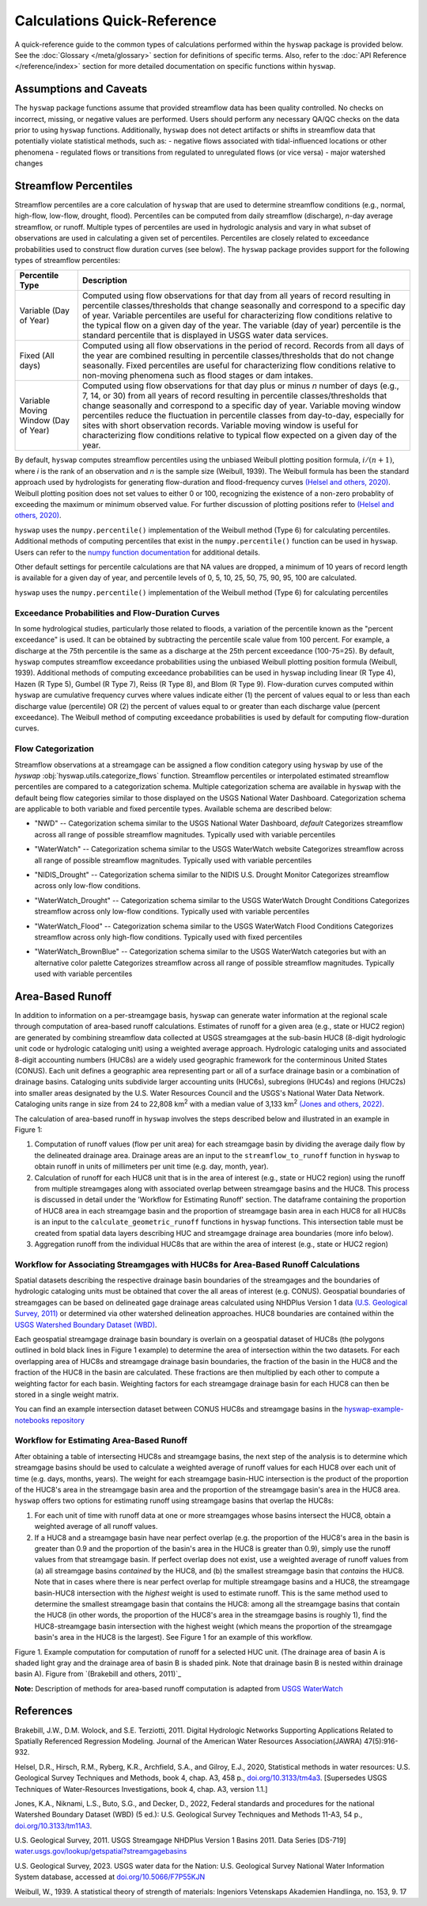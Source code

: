 Calculations Quick-Reference
============================

A quick-reference guide to the common types of calculations performed within the ``hyswap`` package is provided below. See the :doc:`Glossary </meta/glossary>` section for definitions of specific terms. Also, refer to the :doc:`API Reference </reference/index>` section for more detailed documentation on specific functions within ``hyswap``. 

Assumptions and Caveats
-----------------------
The ``hyswap`` package functions assume that provided streamflow data has been quality controlled. No checks on incorrect, missing, or negative values are performed. Users should perform any necessary QA/QC checks on the data prior to using ``hyswap`` functions. Additionally, ``hyswap`` does not detect artifacts or shifts in streamflow data that potentially violate statistical methods, such as:
- negative flows associated with tidal-influenced locations or other phenomena
- regulated flows or transitions from regulated to unregulated flows (or vice versa)
- major watershed changes


Streamflow Percentiles
----------------------

Streamflow percentiles are a core calculation of ``hyswap`` that are used to determine streamflow conditions (e.g., normal, high-flow, low-flow, drought, flood). Percentiles can be computed from daily streamflow (discharge), *n*-day average streamflow, or runoff. Multiple types of percentiles are used in hydrologic analysis and vary in what subset of observations are used in calculating a given set of percentiles. Percentiles are closely related to exceedance probabilities used to construct flow duration curves (see below). The ``hyswap`` package provides support for the following types of streamflow percentiles:

+---------------------------+-------------------------------------------+
| Percentile Type           | Description                               |
+===========================+===========================================+
| Variable (Day of Year)    | Computed using flow observations for that |
|                           | day from all years of record resulting    |
|                           | in percentile classes/thresholds that     |
|                           | change seasonally and correspond to a     |
|                           | specific day of year. Variable percentiles|
|                           | are useful for characterizing flow        |
|                           | conditions relative to the typical flow   |
|                           | on a given day of the year. The variable  |
|                           | (day of year) percentile is the standard  |
|                           | percentile that is displayed in USGS      |
|                           | water data services.                      |
+---------------------------+-------------------------------------------+
| Fixed (All days)          | Computed using all flow observations in   | 
|                           | the period of record. Records from all    |
|                           | days of the year are combined resulting   |
|                           | in percentile classes/thresholds that do  |
|                           | not change seasonally. Fixed percentiles  |
|                           | are useful for characterizing flow        |
|                           | conditions relative to non-moving         |
|                           | phenomena such as flood stages or dam     |
|                           | intakes.                                  |
+---------------------------+-------------------------------------------+
| Variable Moving Window    | Computed using flow observations for that |
| (Day of Year)             | day plus or minus *n* number of days      |
|                           | (e.g., 7, 14, or 30) from all years of    |
|                           | record resulting in percentile            |
|                           | classes/thresholds that change seasonally |
|                           | and correspond to a specific day of year. |
|                           | Variable moving window percentiles reduce |
|                           | the fluctuation in percentile classes from|
|                           | day-to-day, especially for sites with     |
|                           | short observation records. Variable       |
|                           | moving window is useful for               |
|                           | characterizing flow conditions relative to|
|                           | typical flow expected on a given day of   |
|                           | the year.                                 |
+---------------------------+-------------------------------------------+

By default, ``hyswap`` computes streamflow percentiles using the unbiased Weibull plotting position formula, :math:`i/(n+1)`, where *i* is the rank of an observation and *n* is the sample size (Weibull, 1939). The Weibull formula has been the standard approach used by hydrologists for generating flow-duration and flood-frequency curves `(Helsel and others, 2020)`_. Weibull plotting position does not set values to either 0 or 100, recognizing the existence of a non-zero probablity of exceeding the maximum or minimum observed value. For further discussion of plotting positions refer to `(Helsel and others, 2020)`_.

``hyswap`` uses the ``numpy.percentile()`` implementation of the Weibull method (Type 6) for calculating percentiles. Additional methods of computing percentiles that exist in the ``numpy.percentile()`` function can be used in ``hyswap``. Users can refer to the `numpy function documentation <https://numpy.org/doc/stable/reference/generated/numpy.percentile.html>`_ for additional details.

Other default settings for percentile calculations are that NA values are dropped, a minimum of 10 years of record length is available for a given day of year, and percentile levels of 0, 5, 10, 25, 50, 75, 90, 95, 100 are calculated.

``hyswap`` uses the ``numpy.percentile()`` implementation of the Weibull method (Type 6) for calculating percentiles

Exceedance Probabilities and Flow-Duration Curves
^^^^^^^^^^^^^^^^^^^^^^^^^^^^^^^^^^^^^^^^^^^^^^^^^

In some hydrological studies, particularly those related to floods, a variation of the percentile known as the "percent exceedance" is used. It can be obtained by subtracting the percentile scale value from 100 percent.  For example, a discharge at the 75th percentile is the same as a discharge at the 25th percent exceedance (100-75=25). By default, ``hyswap`` computes streamflow exceedance probabilities using the unbiased Weibull plotting position formula (Weibull, 1939). Additional methods of computing exceedance probabilities can be used in ``hyswap`` including linear (R Type 4), Hazen (R Type 5), Gumbel (R Type 7), Reiss (R Type 8), and Blom (R Type 9). Flow-duration curves computed within ``hyswap`` are cumulative frequency curves where values indicate either (1) the percent of values equal to or less than each discharge value (percentile) OR (2) the percent of values equal to or greater than each discharge value (percent exceedance). The Weibull method of computing exceedance probabilities is used by default for computing flow-duration curves.

Flow Categorization
^^^^^^^^^^^^^^^^^^^
Streamflow observations at a streamgage can be assigned a flow condition category using ``hyswap`` by use of the `hyswap` :obj:`hyswap.utils.categorize_flows` function. Streamflow percentiles or interpolated estimated streamflow percentiles are compared to a categorization schema. Multiple categorization schema are available in ``hyswap`` with the default being flow categories similar to those displayed on the USGS National Water Dashboard. Categorization schema are applicable to both variable and fixed percentile types. Available schema are described below:

* "NWD" -- Categorization schema similar to the USGS National Water Dashboard, *default*
  Categorizes streamflow across all range of possible streamflow magnitudes. Typically used with variable percentiles

  .. image:: ../reference/nwd.png
    :width: 800
    :alt: Categorization schema of percentile ranges, labels, and color palette similar to the National Water Dashboard. 

* "WaterWatch" -- Categorization schema similar to the USGS WaterWatch website
  Categorizes streamflow across all range of possible streamflow magnitudes. Typically used with variable percentiles

  .. image:: ../reference/waterwatch.png
    :width: 800
    :alt: Categorization schema of percentile ranges, labels, and color palette similar to USGS WaterWatch.

* "NIDIS_Drought" -- Categorization schema similar to the NIDIS U.S. Drought Monitor
  Categorizes streamflow across only low-flow conditions.

  .. image:: ../reference/nidis_drought.png
    :width: 800
    :alt: Categorization schema of percentile ranges, labels, and color palette similar to NIDIS U.S. Drought Monitor.

* "WaterWatch_Drought" -- Categorization schema similar to the USGS WaterWatch Drought Conditions
  Categorizes streamflow across only low-flow conditions. Typically used with variable percentiles

  .. image:: ../reference/waterwatch_drought.png
    :width: 800
    :alt: Categorization schema of percentile ranges, labels, and color palette similar to USGS WaterWatch Drought Conditions.

* "WaterWatch_Flood" -- Categorization schema similar to the USGS WaterWatch Flood Conditions
  Categorizes streamflow across only high-flow conditions. Typically used with fixed percentiles

  .. image:: ../reference/waterwatch_flood.png
    :width: 800
    :alt: Categorization schema of percentile ranges, labels, and color palette similar to USGS WaterWatch Flood Conditions.

* "WaterWatch_BrownBlue" -- Categorization schema similar to the USGS WaterWatch categories but with an alternative color palette
  Categorizes streamflow across all range of possible streamflow magnitudes. Typically used with variable percentiles
  
  .. image:: ../reference/waterwatch_brownblue.png
    :width: 800
    :alt: Categorization schema of percentile ranges and labels similar to USGS WaterWatch but with a brown-blue color palette.


Area-Based Runoff
-----------------

In addition to information on a per-streamgage basis, ``hyswap`` can generate water information at the regional scale through computation of area-based runoff calculations. Estimates of runoff for a given area (e.g., state or HUC2 region) are generated by combining streamflow data collected at USGS streamgages at the sub-basin HUC8 (8-digit hydrologic unit code or hydrologic cataloging unit) using a weighted average approach. Hydrologic cataloging units and associated 8-digit accounting numbers (HUC8s) are a widely used geographic framework for the conterminous United States (CONUS). Each unit defines a geographic area representing part or all of a surface drainage basin or a combination of drainage basins. Cataloging units subdivide larger accounting units (HUC6s), subregions (HUC4s) and regions (HUC2s) into smaller areas designated by the U.S. Water Resources Council and the USGS's National Water Data Network. Cataloging units range in size from 24 to 22,808 km\ :sup:`2` with a median value of 3,133 km\ :sup:`2` `(Jones and others, 2022)`_.

The calculation of area-based runoff in ``hyswap`` involves the steps described below and illustrated in an example in Figure 1:

1. Computation of runoff values (flow per unit area) for each streamgage basin by dividing the average daily flow by the delineated drainage area. Drainage areas are an input to the ``streamflow_to_runoff`` function in ``hyswap`` to obtain runoff in units of millimeters per unit time (e.g. day, month, year).
2. Calculation of runoff for each HUC8 unit that is in the area of interest (e.g., state or HUC2 region) using the runoff from multiple streamgages along with associated overlap between streamgage basins and the HUC8. This process is discussed in detail under the 'Workflow for Estimating Runoff' section. The dataframe containing the proportion of HUC8 area in each streamgage basin and the proportion of streamgage basin area in each HUC8 for all HUC8s is an input to the ``calculate_geometric_runoff`` functions in ``hyswap`` functions. This intersection table must be created from spatial data layers describing HUC and streamgage drainage area boundaries (more info below).
3. Aggregation runoff from the individual HUC8s that are within the area of interest (e.g., state or HUC2 region)

Workflow for Associating Streamgages with HUC8s for Area-Based Runoff Calculations
^^^^^^^^^^^^^^^^^^^^^^^^^^^^^^^^^^^^^^^^^^^^^^^^^^^^^^^^^^^^^^^^^^^^^^^^^^^^^^^^^^

Spatial datasets describing the respective drainage basin boundaries of the streamgages and the boundaries of hydrologic cataloging units must be obtained that cover the all areas of interest (e.g. CONUS). Geospatial boundaries of streamgages can be based on delineated gage drainage areas calculated using NHDPlus Version 1 data `(U.S. Geological Survey, 2011)`_ or determined via other watershed delineation approaches. HUC8 boundaries are contained within the `USGS Watershed Boundary Dataset (WBD) <https://www.usgs.gov/national-hydrography/watershed-boundary-dataset>`_. 

Each geospatial streamgage drainage basin boundary is overlain on a geospatial dataset of HUC8s (the polygons outlined in bold black lines in Figure 1 example) to determine the area of intersection within the two datasets. For each overlapping area of HUC8s and streamgage drainage basin boundaries, the fraction of the basin in the HUC8 and the fraction of the HUC8 in the basin are calculated. These fractions are then multiplied by each other to compute a weighting factor for each basin. Weighting factors for each streamgage drainage basin for each HUC8 can then be stored in a single weight matrix.

You can find an example intersection dataset between CONUS HUC8s and streamgage basins in the `hyswap-example-notebooks repository <https://code.usgs.gov/water/computational-tools/surface-water-work/hyswap-example-notebooks>`_

Workflow for Estimating Area-Based Runoff
^^^^^^^^^^^^^^^^^^^^^^^^^^^^^^^^^^^^^^^^^

After obtaining a table of intersecting HUC8s and streamgage basins, the next step of the analysis is to determine which streamgage basins should be used to calculate a weighted average of runoff values for each HUC8 over each unit of time (e.g. days, months, years). The weight for each streamgage basin-HUC intersection is the product of the proportion of the HUC8's area in the streamgage basin area and the proportion of the streamgage basin's area in the HUC8 area. ``hyswap`` offers two options for estimating runoff using streamgage basins that overlap the HUC8s: 

1. For each unit of time with runoff data at one or more streamgages whose basins intersect the HUC8, obtain a weighted average of all runoff values. 
2. If a HUC8 and a streamgage basin have near perfect overlap (e.g. the proportion of the HUC8's area in the basin is greater than 0.9 and the proportion of the basin's area in the HUC8 is greater than 0.9), simply use the runoff values from that streamgage basin. If perfect overlap does not exist, use a weighted average of runoff values from (a) all streamgage basins *contained* by the HUC8, and (b) the smallest streamgage basin that *contains* the HUC8. Note that in cases where there is near perfect overlap for multiple streamgage basins and a HUC8, the streamgage basin-HUC8 intersection with the *highest* weight is used to estimate runoff. This is the same method used to determine the smallest streamgage basin that contains the HUC8: among all the streamgage basins that contain the HUC8 (in other words, the proportion of the HUC8's area in the streamgage basins is roughly 1), find the HUC8-streamgage basin intersection with the highest weight (which means the proportion of the streamgage basin's area in the HUC8 is the largest). See Figure 1 for an example of this workflow.

.. image:: ../reference/huc8_runoff_example.gif
  :width: 600
  :alt: Map and table that provide an example of the computation of area-based runoff for a given HUC. 

Figure 1. Example computation for computation of runoff for a selected HUC unit. (The drainage area of basin A is shaded light gray and the drainage area of basin B is shaded pink. Note that drainage basin B is nested within drainage basin A). Figure from `(Brakebill and others, 2011)`_

**Note:** Description of methods for area-based runoff computation is adapted from `USGS WaterWatch <https://pubs.usgs.gov/publication/fs20083031>`_

References
----------

Brakebill, J.W., D.M. Wolock, and S.E. Terziotti, 2011. Digital Hydrologic Networks Supporting Applications Related to Spatially Referenced Regression Modeling. Journal of the American Water Resources Association(JAWRA) 47(5):916-932. 

Helsel, D.R., Hirsch, R.M., Ryberg, K.R., Archfield, S.A., and Gilroy, E.J., 2020, Statistical methods in water resources: U.S. Geological Survey Techniques and Methods, book 4, chap. A3, 458 p., `doi.org/10.3133/tm4a3 <https://doi.org/10.3133/tm4a3>`_. [Supersedes USGS Techniques of Water-Resources Investigations, book 4, chap. A3, version 1.1.]

Jones, K.A., Niknami, L.S., Buto, S.G., and Decker, D., 2022, Federal standards and procedures for the national Watershed Boundary Dataset (WBD) (5 ed.): U.S. Geological Survey Techniques and Methods 11-A3, 54 p., `doi.org/10.3133/tm11A3 <https://doi.org/10.3133/tm11A3>`_.

U.S. Geological Survey, 2011. USGS Streamgage NHDPlus Version 1 Basins 2011. Data Series [DS-719] `water.usgs.gov/lookup/getspatial?streamgagebasins <https://water.usgs.gov/lookup/getspatial?streamgagebasins>`_

U.S. Geological Survey, 2023. USGS water data for the Nation: U.S. Geological Survey National Water Information System database, accessed at `doi.org/10.5066/F7P55KJN <http://dx.doi.org/10.5066/F7P55KJN>`_

Weibull, W., 1939. A statistical theory of strength of materials: Ingeniors Vetenskaps Akademien Handlinga, no. 153, 9. 17


.. _(Helsel and others, 2020): https://doi.org/10.3133/tm4A3
.. _(Jones and others, 2022): https://doi.org/10.3133/tm11A3
.. _(U.S. Geological Survey, 2011): https://water.usgs.gov/lookup/getspatial?streamgagebasins
.. _(U.S. Geological Survey, 2023): http://dx.doi.org/10.5066/F7P55KJN